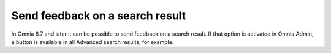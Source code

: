 Send feedback on a search result
=====================================

In Omnia 6.7 and later it can be possible to send feedback on a search result. If that option is activated in Omnia Admin, a button is available in all Advanced search results, for example:













